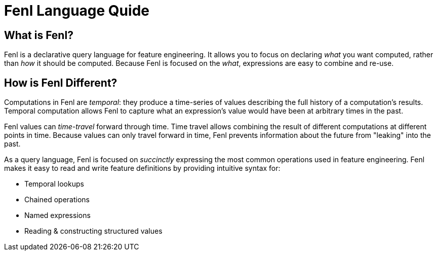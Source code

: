 = Fenl Language Quide

== What is Fenl?

Fenl is a declarative query language for feature engineering. It allows
you to focus on declaring _what_ you want computed, rather than _how_ it
should be computed. Because Fenl is focused on the _what_, expressions
are easy to combine and re-use.

== How is Fenl Different?

Computations in Fenl are _temporal_: they produce a time-series of
values describing the full history of a computation's results. Temporal
computation allows Fenl to capture what an expression's value would have
been at arbitrary times in the past.

Fenl values can _time-travel_ forward through time. Time travel allows
combining the result of different computations at different points in
time. Because values can only travel forward in time, Fenl prevents
information about the future from "leaking" into the past.

As a query language, Fenl is focused on _succinctly_ expressing the most
common operations used in feature engineering. Fenl makes it easy to
read and write feature definitions by providing intuitive syntax for:

* Temporal lookups
* Chained operations
* Named expressions
* Reading & constructing structured values
